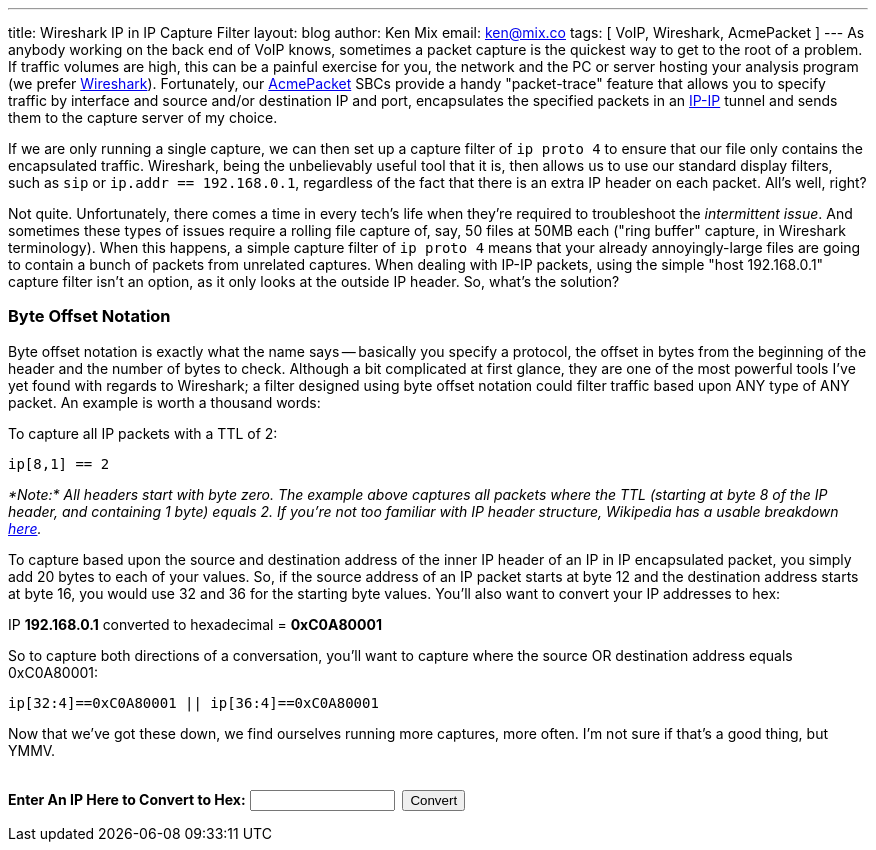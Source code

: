 ---
title: Wireshark IP in IP Capture Filter
layout: blog
author: Ken Mix
email: ken@mix.co
tags: [ VoIP, Wireshark, AcmePacket ]
---
As anybody working on the back end of VoIP knows, sometimes a packet capture is the quickest way to get to the root of a problem.  If traffic volumes are high, this can be a painful exercise for you, the network and the PC or server hosting your analysis program (we prefer http://www.wireshark.org[Wireshark^]). Fortunately, our http://www.acmepacket.com[AcmePacket^] SBCs provide a handy "packet-trace" feature that allows you to specify traffic by interface and source and/or destination IP and port, encapsulates the specified packets in an http://en.wikipedia.org/wiki/IP_in_IP[IP-IP^] tunnel and sends them to the capture server of my choice.

If we are only running a single capture, we can then set up a capture filter of `ip proto 4` to ensure that our file only contains the encapsulated traffic.  Wireshark, being the unbelievably useful tool that it is, then allows us to use our standard display filters, such as `sip` or `ip.addr == 192.168.0.1`, regardless of the fact that there is an extra IP header on each packet.  All's well, right?

Not quite.  Unfortunately, there comes a time in every tech's life when they're required to troubleshoot the _intermittent issue_.  And sometimes these types of issues require a rolling file capture of, say, 50 files at 50MB each ("ring buffer" capture, in Wireshark terminology).  When this happens, a simple capture filter of `ip proto 4` means that your already annoyingly-large files are going to contain a bunch of packets from unrelated captures.  When dealing with IP-IP packets, using the simple "host 192.168.0.1" capture filter isn't an option, as it only looks at the outside IP header.  So, what's the solution?

=== Byte Offset Notation

Byte offset notation is exactly what the name says -- basically you specify a protocol, the offset in bytes from the beginning of the header and the number of bytes to check.  Although a bit complicated at first glance, they are one of the most powerful tools I've yet found with regards to Wireshark; a filter designed using byte offset notation could filter traffic based upon ANY type of ANY packet.  An example is worth a thousand words:

To capture all IP packets with a TTL of 2:

`ip[8,1] == 2`

_*Note:* All headers start with byte zero. The example above captures all packets where the TTL (starting at byte 8 of the IP header, and containing 1 byte) equals 2. If you're not too familiar with IP header structure, Wikipedia has a usable breakdown http://en.wikipedia.org/wiki/IPv4#Packet_structure[here^]._

To capture based upon the source and destination address of the inner IP header of an IP in IP encapsulated packet, you simply add 20 bytes to each of your values.  So, if the source address of an IP packet starts at byte 12 and the destination address starts at byte 16, you would use 32 and 36 for the starting byte values.  You'll also want to convert your IP addresses to hex:

IP *192.168.0.1* converted to hexadecimal = *0xC0A80001*

So to capture both directions of a conversation, you'll want to capture where the source OR destination address equals 0xC0A80001:

`ip[32:4]==0xC0A80001 || ip[36:4]==0xC0A80001`

Now that we've got these down, we find ourselves running more captures, more often.  I'm not sure if that's a good thing, but YMMV.

++++
<script type="text/javascript">
 function d2h(d) {return d.toString(16);}

 function dot2num(dot) {
  var d = dot.split('.');
  return ((((((+d[0])*256)+(+d[1]))*256)+(+d[2]))*256)+(+d[3]);}

 function convert() {
  var ip = $('#ipnum').val();
  var dotted = /^(\d|[01]?\d\d|2[0-4]\d|25[0-5])\.(\d|[01]?\d\d|2[0-4]\d|25[0-5])\.(\d|[01]?\d\d|2[0-4]\d|25[0-5])\.(\d|[01]?\d\d|2[0-4]\d|25[0-5])$/;
  if (ip.match(dotted)) {
   ip = d2h(dot2num(ip));
   ip = "0x" + ip.toUpperCase();
   $('#ipnum').val(ip);
   $('#convertedHelper').text('ip[32:4]==' + ip + ' || ip[36:4]==' + ip);
   $('#converterHelperDiv').show();
  }
  else {
    $('#ipnum').val('');
  }
 }

</script>

<div class="well well-sm">
<form name="myForm">
 <div>
  <br />
  <b>Enter An IP Here to Convert to Hex:</b>&nbsp;<input type="text" id="ipnum" size="15" style="margin-bottom:0px;">&nbsp;&nbsp;<input class="btn" type="button" value="Convert" onclick="convert();return false;">
  <br />
 </div>
</form>

<div id="converterHelperDiv" style="display:none" class="center-block">
<p><b>Just paste this into Wireshark: </b><code id="convertedHelper"></code></p>
</div>
</div>
++++